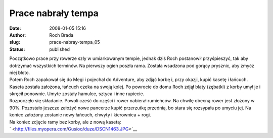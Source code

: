 Prace nabrały tempa
###################
:date: 2008-01-05 15:16
:author: Roch Brada
:slug: prace-nabray-tempa_05
:status: published

| Początkowo prace przy rowerze szły w umiarkowanym tempie, jednak dziś Roch postanowił przyśpieszyć, tak aby dotrzymać wszystkich terminów. Na pierwszy ogień poszła rama. Została wsadzona pod gorący prysznic, aby zmyćz niej błoto.
| Potem Roch zapakował się do Megi i pojechał do Adventure, aby zdjąć korbę i, przy okazji, kupić kasetę i łańcuch. Kaseta została założona, łańcuch czeka na swoją kolej. Po powrocie do domu Roch zdjął blaty (zębatki) z korby umył je i skręcił ponownie. Umyte zostały hamulce, sztyca i inne rupiecie.
| Rozpoczęło się składanie. Powoli cześć do części i rower nabierał rumieńców. Na chwilę obecną rower jest złożony w 90%. Pozostało jeszcze założyć nowe pancerze kupić przerzutkę przednią, bo stara się rozsypała po umyciu jej. Na koniec założony zostanie nowy łańcuch, chwyty i kierownica + rogi.
| Na koniec zdjęcie ramy bez korby, ale z nową kasetą:
| ` <http://files.myopera.com/Gusioo/duze/DSCN1463.JPG>`__
